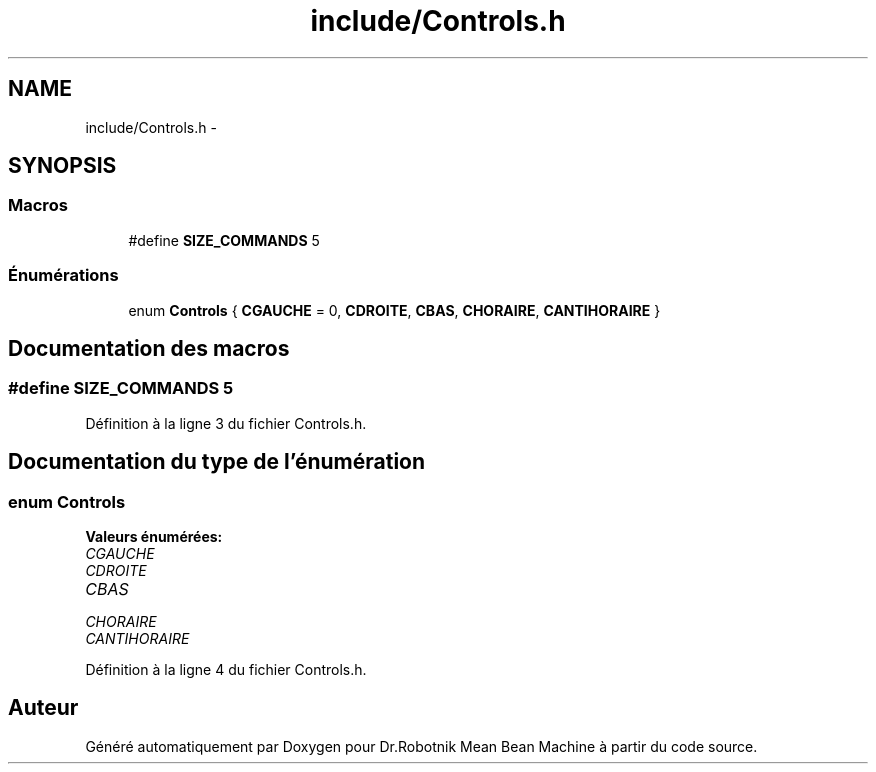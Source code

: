 .TH "include/Controls.h" 3 "Mon May 9 2011" "Version 1.0" "Dr.Robotnik Mean Bean Machine" \" -*- nroff -*-
.ad l
.nh
.SH NAME
include/Controls.h \- 
.SH SYNOPSIS
.br
.PP
.SS "Macros"

.in +1c
.ti -1c
.RI "#define \fBSIZE_COMMANDS\fP   5"
.br
.in -1c
.SS "Énumérations"

.in +1c
.ti -1c
.RI "enum \fBControls\fP { \fBCGAUCHE\fP = 0, \fBCDROITE\fP, \fBCBAS\fP, \fBCHORAIRE\fP, \fBCANTIHORAIRE\fP }"
.br
.in -1c
.SH "Documentation des macros"
.PP 
.SS "#define SIZE_COMMANDS   5"
.PP
Définition à la ligne 3 du fichier Controls.h.
.SH "Documentation du type de l'énumération"
.PP 
.SS "enum \fBControls\fP"
.PP
\fBValeurs énumérées: \fP
.in +1c
.TP
\fB\fICGAUCHE \fP\fP
.TP
\fB\fICDROITE \fP\fP
.TP
\fB\fICBAS \fP\fP
.TP
\fB\fICHORAIRE \fP\fP
.TP
\fB\fICANTIHORAIRE \fP\fP

.PP
Définition à la ligne 4 du fichier Controls.h.
.SH "Auteur"
.PP 
Généré automatiquement par Doxygen pour Dr.Robotnik Mean Bean Machine à partir du code source.
